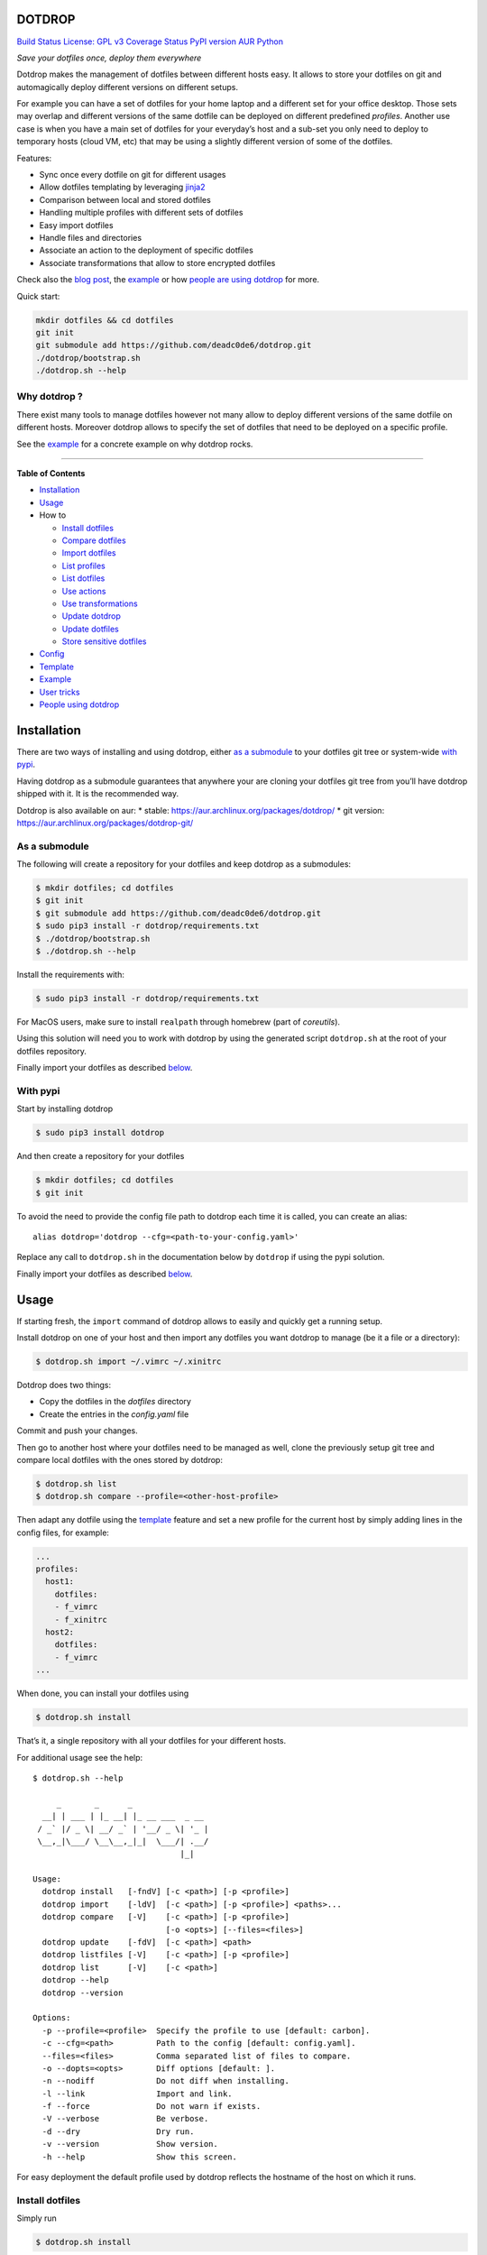 DOTDROP
=======

`Build Status <https://travis-ci.org/deadc0de6/dotdrop>`__ `License: GPL
v3 <http://www.gnu.org/licenses/gpl-3.0>`__ `Coverage
Status <https://coveralls.io/github/deadc0de6/dotdrop?branch=master>`__
`PyPI version <https://badge.fury.io/py/dotdrop>`__
`AUR <https://aur.archlinux.org/packages/dotdrop>`__
`Python <https://pypi.python.org/pypi/dotdrop>`__

*Save your dotfiles once, deploy them everywhere*

Dotdrop makes the management of dotfiles between different hosts easy.
It allows to store your dotfiles on git and automagically deploy
different versions on different setups.

For example you can have a set of dotfiles for your home laptop and a
different set for your office desktop. Those sets may overlap and
different versions of the same dotfile can be deployed on different
predefined *profiles*. Another use case is when you have a main set of
dotfiles for your everyday’s host and a sub-set you only need to deploy
to temporary hosts (cloud VM, etc) that may be using a slightly
different version of some of the dotfiles.

Features:

-  Sync once every dotfile on git for different usages
-  Allow dotfiles templating by leveraging
   `jinja2 <http://jinja.pocoo.org/>`__
-  Comparison between local and stored dotfiles
-  Handling multiple profiles with different sets of dotfiles
-  Easy import dotfiles
-  Handle files and directories
-  Associate an action to the deployment of specific dotfiles
-  Associate transformations that allow to store encrypted dotfiles

Check also the `blog
post <https://deadc0de.re/articles/dotfiles.html>`__, the
`example <#example>`__ or how `people are using
dotdrop <#people-using-dotdrop>`__ for more.

Quick start:

.. code:: bash

   mkdir dotfiles && cd dotfiles
   git init
   git submodule add https://github.com/deadc0de6/dotdrop.git
   ./dotdrop/bootstrap.sh
   ./dotdrop.sh --help

Why dotdrop ?
-------------

There exist many tools to manage dotfiles however not many allow to
deploy different versions of the same dotfile on different hosts.
Moreover dotdrop allows to specify the set of dotfiles that need to be
deployed on a specific profile.

See the `example <#example>`__ for a concrete example on why dotdrop
rocks.

--------------

**Table of Contents**

-  `Installation <#installation>`__
-  `Usage <#usage>`__
-  How to

   -  `Install dotfiles <#install-dotfiles>`__
   -  `Compare dotfiles <#compare-dotfiles>`__
   -  `Import dotfiles <#import-dotfiles>`__
   -  `List profiles <#list-profiles>`__
   -  `List dotfiles <#list-dotfiles>`__
   -  `Use actions <#use-actions>`__
   -  `Use transformations <#use-transformations>`__
   -  `Update dotdrop <#update-dotdrop>`__
   -  `Update dotfiles <#update-dotfiles>`__
   -  `Store sensitive dotfiles <#store-sensitive-dotfiles>`__

-  `Config <#config>`__
-  `Template <#template>`__
-  `Example <#example>`__
-  `User tricks <#user-tricks>`__
-  `People using dotdrop <#people-using-dotdrop>`__

Installation
============

There are two ways of installing and using dotdrop, either `as a
submodule <#as-a-submodule>`__ to your dotfiles git tree or system-wide
`with pypi <#with-pypi>`__.

Having dotdrop as a submodule guarantees that anywhere your are cloning
your dotfiles git tree from you’ll have dotdrop shipped with it. It is
the recommended way.

Dotdrop is also available on aur: \* stable:
https://aur.archlinux.org/packages/dotdrop/ \* git version:
https://aur.archlinux.org/packages/dotdrop-git/

As a submodule
--------------

The following will create a repository for your dotfiles and keep
dotdrop as a submodules:

.. code:: bash

   $ mkdir dotfiles; cd dotfiles
   $ git init
   $ git submodule add https://github.com/deadc0de6/dotdrop.git
   $ sudo pip3 install -r dotdrop/requirements.txt
   $ ./dotdrop/bootstrap.sh
   $ ./dotdrop.sh --help

Install the requirements with:

.. code:: bash

   $ sudo pip3 install -r dotdrop/requirements.txt

For MacOS users, make sure to install ``realpath`` through homebrew
(part of *coreutils*).

Using this solution will need you to work with dotdrop by using the
generated script ``dotdrop.sh`` at the root of your dotfiles repository.

Finally import your dotfiles as described `below <#usage>`__.

With pypi
---------

Start by installing dotdrop

.. code:: bash

   $ sudo pip3 install dotdrop

And then create a repository for your dotfiles

.. code:: bash

   $ mkdir dotfiles; cd dotfiles
   $ git init

To avoid the need to provide the config file path to dotdrop each time
it is called, you can create an alias:

::

   alias dotdrop='dotdrop --cfg=<path-to-your-config.yaml>'

Replace any call to ``dotdrop.sh`` in the documentation below by
``dotdrop`` if using the pypi solution.

Finally import your dotfiles as described `below <#usage>`__.

Usage
=====

If starting fresh, the ``import`` command of dotdrop allows to easily
and quickly get a running setup.

Install dotdrop on one of your host and then import any dotfiles you
want dotdrop to manage (be it a file or a directory):

.. code:: bash

   $ dotdrop.sh import ~/.vimrc ~/.xinitrc

Dotdrop does two things:

-  Copy the dotfiles in the *dotfiles* directory
-  Create the entries in the *config.yaml* file

Commit and push your changes.

Then go to another host where your dotfiles need to be managed as well,
clone the previously setup git tree and compare local dotfiles with the
ones stored by dotdrop:

.. code:: bash

   $ dotdrop.sh list
   $ dotdrop.sh compare --profile=<other-host-profile>

Then adapt any dotfile using the `template <#template>`__ feature and
set a new profile for the current host by simply adding lines in the
config files, for example:

.. code:: yaml

   ...
   profiles:
     host1:
       dotfiles:
       - f_vimrc
       - f_xinitrc
     host2:
       dotfiles:
       - f_vimrc
   ...

When done, you can install your dotfiles using

.. code:: bash

   $ dotdrop.sh install

That’s it, a single repository with all your dotfiles for your different
hosts.

For additional usage see the help:

::

   $ dotdrop.sh --help

        _       _      _
     __| | ___ | |_ __| |_ __ ___  _ __
    / _` |/ _ \| __/ _` | '__/ _ \| '_ |
    \__,_|\___/ \__\__,_|_|  \___/| .__/
                                  |_|

   Usage:
     dotdrop install   [-fndV] [-c <path>] [-p <profile>]
     dotdrop import    [-ldV]  [-c <path>] [-p <profile>] <paths>...
     dotdrop compare   [-V]    [-c <path>] [-p <profile>]
                               [-o <opts>] [--files=<files>]
     dotdrop update    [-fdV]  [-c <path>] <path>
     dotdrop listfiles [-V]    [-c <path>] [-p <profile>]
     dotdrop list      [-V]    [-c <path>]
     dotdrop --help
     dotdrop --version

   Options:
     -p --profile=<profile>  Specify the profile to use [default: carbon].
     -c --cfg=<path>         Path to the config [default: config.yaml].
     --files=<files>         Comma separated list of files to compare.
     -o --dopts=<opts>       Diff options [default: ].
     -n --nodiff             Do not diff when installing.
     -l --link               Import and link.
     -f --force              Do not warn if exists.
     -V --verbose            Be verbose.
     -d --dry                Dry run.
     -v --version            Show version.
     -h --help               Show this screen.

For easy deployment the default profile used by dotdrop reflects the
hostname of the host on which it runs.

Install dotfiles
----------------

Simply run

.. code:: bash

   $ dotdrop.sh install

Use the ``--profile`` switch to specify a profile if not using the
host’s hostname.

Compare dotfiles
----------------

Compare local dotfiles with dotdrop’s defined ones:

.. code:: bash

   $ dotdrop.sh compare

The diffing is done by diff in the backend, one can provide specific
options to diff using the ``-o`` switch.

Import dotfiles
---------------

Dotdrop allows to import dotfiles directly from the filesystem. It will
copy the dotfile and update the config file automatically.

For example to import ``~/.xinitrc``

.. code:: bash

   $ dotdrop.sh import ~/.xinitrc

List profiles
-------------

.. code:: bash

   $ dotdrop.sh list

Dotdrop allows to choose which profile to use with the *–profile* switch
if you use something else than the default (the hostname).

List dotfiles
-------------

The following command lists the different dotfiles configured for a
specific profile:

.. code:: bash

   $ dotdrop.sh listfiles --profile=<some-profile>

For example:

::

   Dotfile(s) for profile "some-profile":

   f_vimrc (file: "vimrc", link: False)
       -> ~/.vimrc
   f_dunstrc (file: "config/dunst/dunstrc", link: False)
       -> ~/.config/dunst/dunstrc

Use actions
-----------

It is sometimes useful to execute some kind of action when deploying a
dotfile. For example let’s consider
`Vundle <https://github.com/VundleVim/Vundle.vim>`__ is used to manage
vim’s plugins, the following action could be set to update and install
the plugins when ``vimrc`` is deployed:

.. code:: yaml

   actions:
     vundle: vim +VundleClean! +VundleInstall +VundleInstall! +qall
   config:
     backup: true
     create: true
     dotpath: dotfiles
   dotfiles:
     f_vimrc:
       dst: ~/.vimrc
       src: vimrc
       actions:
         - vundle
   profiles:
     home:
       dotfiles:
       - f_vimrc

Thus when ``f_vimrc`` is installed, the command
``vim +VundleClean! +VundleInstall +VundleInstall! +qall`` will be
executed.

Use transformations
-------------------

Transformation actions are used to transform a dotfile before it is
installed. They work like `actions <#use-actions>`__ but are executed
before the dotfile is installed to transform the source.

Transformation commands have two arguments:

-  **{0}** will be replaced with the dotfile to process
-  **{1}** will be replaced with a temporary file to store the result of
   the transformation

A typical use-case for transformations is when the dotfile needs to be
stored encrypted.

Here’s an example of part of a config file to use gpg encrypted
dotfiles:

.. code:: yaml

   dotfiles:
     f_secret:
       dst: ~/.secret
       src: secret
       trans:
         - gpg
   trans:
     gpg: gpg2 -q --for-your-eyes-only --no-tty -d {0} > {1}

The above config allows to store the dotfile ``~/.secret`` encrypted in
the *dotfiles* directory and uses gpg to decrypt it when install is run.

Here’s how to deploy the above solution:

-  import the clear dotfile (creates the correct entries in the config
   file)

.. code:: bash

   ./dotdrop.sh import ~/.secret

-  encrypt the original dotfile

.. code:: bash

   <some-gpg-command> ~/.secret

-  overwrite the dotfile with the encrypted version

.. code:: bash

   cp <encrypted-version-of-secret> dotfiles/secret

-  edit the config file and add the transformation to the dotfile
-  commit and push the changes

Note that transformations cannot be used if the dotfiles is to be linked
(``link: true``) and ``compare`` won’t work on dotfiles using
transformations.

Update dotdrop
--------------

If used as a submodule, update it with

.. code:: bash

   $ git submodule foreach git pull origin master
   $ git add dotdrop
   $ git commit -m 'update dotdrop'
   $ git push

Through pypi:

.. code:: bash

   $ sudo pip3 install dotdrop --upgrade

Update dotfiles
---------------

Dotfiles managed by dotdrop can be updated using the ``update`` command.
There are two cases:

-  the dotfile doesn’t use `templating <#template>`__: the new version
   of the dotfile is copied to the *dotfiles* directory and overwrites
   the old version. If git is used to version the dotfiles stored by
   dotdrop, the git command ``diff`` can be used to view the changes.
-  the dotfile uses `templating <#template>`__: the dotfile must be
   manually updated, the use of the dotdrop command ``compare`` can be
   helpful to identify the changes to apply to the template.

::

   $ dotdrop.sh update ~/.vimrc

Store sensitive dotfiles
------------------------

Two solutions exist, the first one using an unversioned file (see
`Environment variables <#environment-variables>`__) and the second using
transformations (see `Transformations <#use-transformations>`__).

Config
======

The config file (defaults to *config.yaml*) is a yaml file containing
the following entries:

-  **config** entry: contains settings for the deployment

   -  ``backup``: create a backup of the dotfile in case it differs from
      the one that will be installed by dotdrop
   -  ``create``: create directory hierarchy when installing dotfiles if
      it doesn’t exist
   -  ``dotpath``: path to the directory containing the dotfiles to be
      managed by dotdrop (absolute path or relative to the config file
      location)

-  **dotfiles** entry: a list of dotfiles

   -  When ``link`` is true, dotdrop will create a symlink instead of
      copying. Template generation (as in `template <#template>`__) is
      not supported when ``link`` is true.
   -  ``actions`` contains a list of action keys that need to be defined
      in the **actions** entry below.
   -  ``trans`` contains a list of transformation keys that need to be
      defined in the **trans** entry below.

   ::

      <dotfile-key-name>:
        dst: <where-this-file-is-deployed>
        src: <filename-within-the-dotpath>
        # Optional
        link: <true|false>
        actions:
          - <action-key>
        trans:
          - <transformation-key>

-  **profiles** entry: a list of profiles with the different dotfiles
   that need to be managed

   -  ``dotfiles``: the dotfiles associated to this profile
   -  ``include``: include all dotfiles from another profile (optional)

::

     <some-name-usually-the-hostname>:
       dotfiles:
       - <some-dotfile-key-name-defined-above>
       - <some-other-dotfile-key-name>
       - ...
       # Optional
       include:
       - <some-other-profile>
       - ...

-  **actions** entry: a list of action

::

     <action-key>: <command-to-execute>

-  **trans** entry: a list of transformations

::

     <trans-key>: <command-to-execute>

All dotfiles for a profile
--------------------------

To use all defined dotfiles for a profile, simply use the keyword
``ALL``.

For example:

.. code:: yaml

   dotfiles:
     f_xinitrc:
       dst: ~/.xinitrc
       src: xinitrc
     f_vimrc:
       dst: ~/.vimrc
       src: vimrc
   profiles:
     host1:
       dotfiles:
       - ALL
     host2:
       dotfiles:
       - f_vimrc

Include dotfiles from another profile
-------------------------------------

If one profile is using the entire set of another profile, one can use
the ``include`` entry to avoid redundancy.

For example:

.. code:: yaml

   profiles:
     host1:
         dotfiles:
           - f_xinitrc
         include:
           - host2
     host2:
         dotfiles:
           - f_vimrc

Here profile *host1* contains all the dotfiles defined for *host2* plus
``f_xinitrc``.

Template
========

Dotdrop leverage the power of `jinja2 <http://jinja.pocoo.org/>`__ to
handle the templating of dotfiles. See `jinja2 template
doc <http://jinja.pocoo.org/docs/2.9/templates/>`__ or the `example
section <#example>`__ for more information on how to template your
dotfiles.

Note that dotdrop uses different delimiters than
`jinja2 <http://jinja.pocoo.org/>`__\ ’s defaults:

-  block start = ``{%@@``
-  block end = ``@@%}``
-  variable start = ``{{@@``
-  variable end = ``@@}}``
-  comment start = ``{#@@``
-  comment end = ``@@#}``

Available variables
-------------------

-  ``{{@@ profile @@}}`` contains the profile provided to dotdrop.
-  ``{{@@ env['MY_VAR'] @@}}`` contains environment variables (see
   `Environment variables <#environment-variables>`__)

Environment variables
---------------------

It’s possible to access environment variables inside the templates. This
feature can be used like this:

::

   {{@@ env['MY_VAR'] @@}}

This allows for storing host-specific properties and/or secrets in
environment variables.

You can have an ``.env`` file in the directory where your
``config.yaml`` lies:

::

   ## My variables for this host
   var1="some value"
   var2="some other value"

   ## Some secrets
   pass="verysecurepassword"

Of course, this file should not be tracked by git (put it in your
``.gitignore``).

Then you can invoke dotdrop with the help of an alias when using dotdrop
as a submodule:

::

   alias dotdrop='eval $(grep -v "^#" ~/dotfiles/.env) ~/dotfiles/dotdrop.sh'

When using dotdrop from pypi or aur, the absolute path to the binary
should be used in the alias to avoid recursion issues

::

   alias dotdrop='eval $(grep -v "^#" ~/dotfiles/.env) /usr/bin/dotdrop --cfg=~/dotfiles/config.yaml'

The above aliases load all the variables from ``~/dotfiles/.env`` (while
omitting lines starting with ``#``) before calling dotdrop.

Example
=======

Let’s consider two hosts:

-  **home**: home computer with hostname *home*
-  **office**: office computer with hostname *office*

The home computer is running `awesomeWM <https://awesomewm.org/>`__ and
the office computer `bspwm <https://github.com/baskerville/bspwm>`__.
The *.xinitrc* file will therefore be different while still sharing some
lines. Dotdrop allows to store only one single *.xinitrc* but to deploy
different versions depending on where it is run from.

The following file is the dotfile stored in dotdrop containing jinja2
directives for the deployment based on the profile used.

Dotfile ``<dotpath>/xinitrc``:

.. code:: bash

   #!/bin/bash

   # load Xresources
   userresources=$HOME/.Xresources
   if [ -f "$userresources" ]; then
         xrdb -merge "$userresources" &
   fi

   # launch the wm
   {%@@ if profile == "home" @@%}
   exec awesome
   {%@@ elif profile == "office" @@%}
   exec bspwm
   {%@@ endif @@%}

The *if branch* will define which part is deployed based on the hostname
of the host on which dotdrop is run from.

And here’s how the config file looks like with this setup. Of course any
combination of the dotfiles (different sets) can be done if more
dotfiles have to be deployed.

``config.yaml`` file:

.. code:: yaml

   config:
     backup: true
     create: true
     dotpath: dotfiles
   dotfiles:
     f_xinitrc:
       dst: ~/.xinitrc
       src: xinitrc
   profiles:
     home:
       dotfiles:
       - f_xinitrc
     office:
       dotfiles:
       - f_xinitrc

Installing the dotfiles (the ``--profile`` switch is not needed if the
hostname matches the *profile* entry in the config file):

.. code:: bash

   # on home computer
   $ dotdrop.sh install --profile=home

   # on office computer
   $ dotdrop.sh install --profile=office

Comparing the dotfiles:

.. code:: bash

   # on home computer
   $ dotdrop.sh compare

   # on office computer
   $ dotdrop.sh compare

User tricks
===========

See the `related wiki
page <https://github.com/deadc0de6/dotdrop/wiki/user-tricks>`__

People using dotdrop
====================

For more examples, see how people are using dotdrop:

-  https://github.com/open-dynaMIX/dotfiles
-  https://github.com/moyiz/dotfiles
-  https://github.com/japorized/dotfiles
-  https://gitlab.com/lyze237/dotfiles-public
-  https://github.com/whitelynx/dotfiles

Related projects
================

See `github does dotfiles <https://dotfiles.github.io/>`__

Contribution
============

If you are having trouble installing or using dotdrop, open an issue.

If you want to contribute, feel free to do a PR (please follow PEP8).

License
=======

This project is licensed under the terms of the GPLv3 license.


